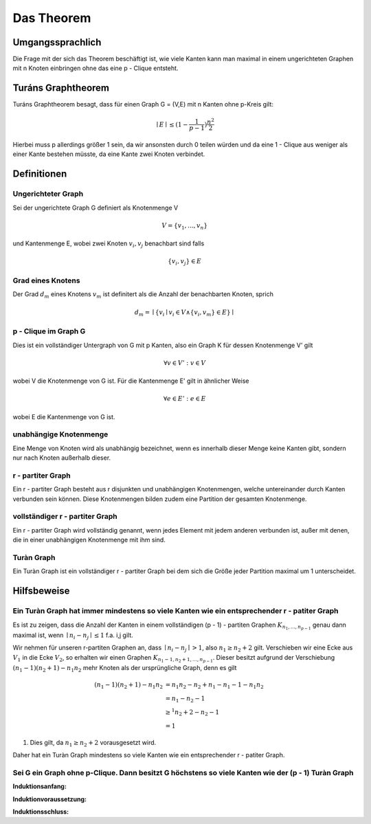 ===========
Das Theorem
===========

.. todo:: Eventuell in Definitionen Part auslagern (Links innerhalb von Sphinx auf die Begriffe)
.. todo:: Beweis das der k-Turàn Graph größer als jeder vollständige k-partite Graph ist muss noch rein (Sei G ein Graph ohne p-Clique. Dann besitzt G höchstens so viele Kanten wie der (p-1) Turàn Graph ( mit p = 2 anfangen))
.. todo:: Was meinte ich mit Kanten shiften?


*****************
Umgangssprachlich
*****************

Die Frage mit der sich das Theorem beschäftigt ist, wie viele Kanten kann man maximal in einem ungerichteten Graphen mit n Knoten einbringen ohne das eine p - Clique entsteht.

*******************
Turáns Graphtheorem
*******************

Turáns Graphtheorem besagt, dass für einen Graph G = (V,E) mit n Kanten ohne p-Kreis gilt:

.. math:: \mid E \mid \le (1- \frac{1}{p-1}) \frac{n^2}{2}

Hierbei muss p allerdings größer 1 sein, da wir ansonsten durch 0 teilen würden und da eine 1 - Clique aus weniger als einer Kante bestehen müsste, da eine Kante zwei Knoten verbindet.

************
Definitionen
************

Ungerichteter Graph
"""""""""""""""""""
Sei der ungerichtete Graph G definiert als Knotenmenge V

.. math::  V = \{ v_1, ..., v_n \}

und Kantenmenge E, wobei zwei Knoten :math:`v_i, v_j` benachbart sind falls

.. math::  \{v_i, v_j\} \in E


Grad eines Knotens
"""""""""""""""""""""""""""""""""""""

Der Grad :math:`d_m` eines Knotens :math:`v_m` ist definitert als die Anzahl der benachbarten Knoten, sprich

.. math:: d_m = \mid \{ v_i \mid v_i \in V \wedge \{ v_i, v_m \} \in E \} \mid

p - Clique im Graph G
""""""""""""""""""""""""""""""

Dies ist ein vollständiger Untergraph von G mit p Kanten, also ein Graph K für dessen Knotenmenge V' gilt

.. math::  \forall v \in V': v \in V

wobei V die Knotenmenge von G ist. Für die Kantenmenge E' gilt in ähnlicher Weise

.. math::  \forall e \in E': e \in E

wobei E die Kantenmenge von G ist.


unabhängige Knotenmenge
"""""""""""""""""""""""

Eine Menge von Knoten wird als unabhängig bezeichnet, wenn es innerhalb dieser Menge keine Kanten gibt, sondern nur nach Knoten außerhalb dieser.


r - partiter Graph
""""""""""""""""""

Ein r - partiter Graph besteht aus r disjunkten und unabhängigen Knotenmengen, welche untereinander durch Kanten verbunden sein können. Diese Knotenmengen bilden zudem eine Partition der gesamten Knotenmenge.


vollständiger r - partiter Graph
""""""""""""""""""""""""""""""""

Ein r - partiter Graph wird vollständig genannt, wenn jedes Element mit jedem anderen verbunden ist, außer mit denen, die in einer unabhängigen Knotenmenge mit ihm sind.


Turàn Graph
"""""""""""

Ein Turàn Graph ist ein vollständiger r - partiter Graph bei dem sich die Größe jeder Partition maximal um 1 unterscheidet.


************
Hilfsbeweise
************

Ein Turàn Graph hat immer mindestens so viele Kanten wie ein entsprechender r - patiter Graph
"""""""""""""""""""""""""""""""""""""""""""""""""""""""""""""""""""""""""""""""""""""""""""""

Es ist zu zeigen, dass die Anzahl der Kanten in einem vollständigen (p - 1) - partiten Graphen :math:`K_{n_1,...,n_{p - 1}}` genau dann maximal ist, wenn :math:`\mid n_i - n_j \mid \le 1` f.a. i,j gilt.


Wir nehmen für unseren r-partiten Graphen an, dass :math:`\mid n_i - n_j \mid > 1`, also :math:`n_1 \ge n_2 + 2` gilt.
Verschieben wir eine Ecke aus :math:`V_1` in die Ecke :math:`V_2`, so erhalten wir einen Graphen :math:`K_{n_1 - 1, n_2 + 1,...,n_{p - 1}}`. Dieser besitzt aufgrund der Verschiebung :math:`(n_1 - 1)(n_2 + 1) - n_1 n_2` mehr Knoten als der ursprüngliche Graph, denn es gilt

.. math::
	(n_1 - 1)(n_2 + 1) - n_1 n_2 &= n_1 n_2 - n_2 + n_1 - n_1 - 1 - n_1 n_2 \\
	&= n_1 - n_2 - 1 \\
	&\ge^1 n_2 + 2 - n_2 - 1 \\
	&= 1

(1) Dies gilt, da :math:`n_1 \ge n_2 + 2` vorausgesetzt wird.

Daher hat ein Turàn Graph mindestens so viele Kanten wie ein entsprechender r - patiter Graph.

Sei G ein Graph ohne p-Clique. Dann besitzt G höchstens so viele Kanten wie der (p - 1) Turàn Graph
"""""""""""""""""""""""""""""""""""""""""""""""""""""""""""""""""""""""""""""""""""""""""""""""""""

**Induktionsanfang:**


**Induktionvoraussetzung:**


**Induktionsschluss:**


